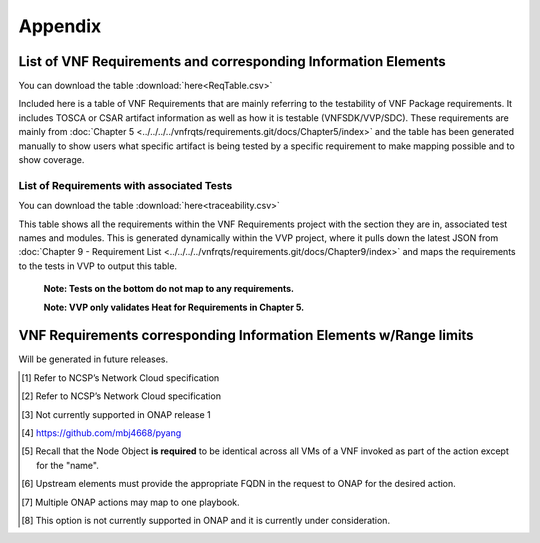 .. Modifications Copyright © 2017-2018 AT&T Intellectual Property.

.. Licensed under the Creative Commons License, Attribution 4.0 Intl.
   (the "License"); you may not use this documentation except in compliance
   with the License. You may obtain a copy of the License at

.. https://creativecommons.org/licenses/by/4.0/

.. Unless required by applicable law or agreed to in writing, software
   distributed under the License is distributed on an "AS IS" BASIS,
   WITHOUT WARRANTIES OR CONDITIONS OF ANY KIND, either express or implied.
   See the License for the specific language governing permissions and
   limitations under the License.


**Appendix**
============

.. _info-elements:

List of VNF Requirements and corresponding Information Elements
--------------------------------------------------------------------------

You can download the table
:download:`here<ReqTable.csv>`

Included here is a table of VNF Requirements that are mainly referring to 
the testability of VNF Package requirements. It includes TOSCA or CSAR
artifact information as well as how it is testable (VNFSDK/VVP/SDC).
These requirements are mainly from :doc:`Chapter 5 <../../../../vnfrqts/requirements.git/docs/Chapter5/index>`
and the table has been generated manually to show users what specific
artifact is being tested by a specific requirement to make mapping possible
and to show coverage.

.. csv-table:: **Test Descriptions**
   :file: ReqTable.csv
   :header-rows: 1
   :align: center
   :widths: auto


List of Requirements with associated Tests
~~~~~~~~~~~~~~~~~~~~~~~~~~~~~~~~~~~~~~~~~~~~~~~~

You can download the table
:download:`here<traceability.csv>`

This table shows all the requirements within the VNF Requirements project with
the section they are in, associated test names and modules. This is generated
dynamically within the VVP project, where it pulls down the latest JSON from
:doc:`Chapter 9 - Requirement List <../../../../vnfrqts/requirements.git/docs/Chapter9/index>`
and maps the requirements to the tests in VVP to output this table.

   **Note: Tests on the bottom do not map to any requirements.**

   **Note: VVP only validates Heat for Requirements in Chapter 5.**

.. csv-table:: **Test Traceability**
   :file: traceability.csv
   :header-rows: 1
   :align: center
   :widths: auto

.. _info-elements-range-limits:

VNF Requirements corresponding Information Elements w/Range limits
------------------------------------------------------------------------------

Will be generated in future releases.

.. [#4.1.1]
   Refer to NCSP’s Network Cloud specification

.. [#4.5.1]
   Refer to NCSP’s Network Cloud specification

.. [#4.5.2]
   Not currently supported in ONAP release 1

.. [#7.3.1]
   https://github.com/mbj4668/pyang

.. [#7.3.2]
   Recall that the Node Object **is required** to be identical across
   all VMs of a VNF invoked as part of the action except for the "name".

.. [#7.3.3]
   Upstream elements must provide the appropriate FQDN in the request to
   ONAP for the desired action.

.. [#7.3.4]
   Multiple ONAP actions may map to one playbook.

.. [#7.4.1]
   This option is not currently supported in ONAP and it is currently
   under consideration.

